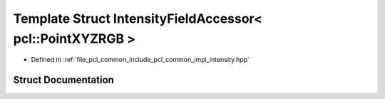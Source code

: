 .. _exhale_struct_structpcl_1_1common_1_1_intensity_field_accessor_3_01pcl_1_1_point_x_y_z_r_g_b_01_4:

Template Struct IntensityFieldAccessor< pcl::PointXYZRGB >
==========================================================

- Defined in :ref:`file_pcl_common_include_pcl_common_impl_intensity.hpp`


Struct Documentation
--------------------


.. doxygenstruct:: pcl::common::IntensityFieldAccessor< pcl::PointXYZRGB >
   :members:
   :protected-members:
   :undoc-members: